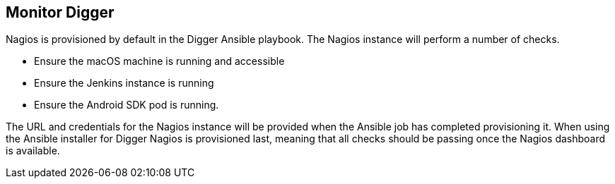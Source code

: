 == Monitor Digger
Nagios is provisioned by default in the Digger Ansible playbook. The Nagios
instance will perform a number of checks.

* Ensure the macOS machine is running and accessible
* Ensure the Jenkins instance is running
* Ensure the Android SDK pod is running.

The URL and credentials for the Nagios instance will be provided when the
Ansible job has completed provisioning it. When using the Ansible installer for
Digger Nagios is provisioned last, meaning that all checks should be passing
once the Nagios dashboard is available.
